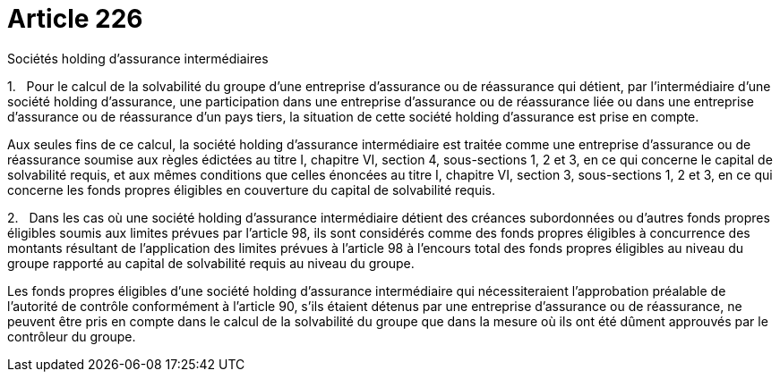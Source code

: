 = Article 226

Sociétés holding d'assurance intermédiaires

1.   Pour le calcul de la solvabilité du groupe d'une entreprise d'assurance ou de réassurance qui détient, par l'intermédiaire d'une société holding d'assurance, une participation dans une entreprise d'assurance ou de réassurance liée ou dans une entreprise d'assurance ou de réassurance d'un pays tiers, la situation de cette société holding d'assurance est prise en compte.

Aux seules fins de ce calcul, la société holding d'assurance intermédiaire est traitée comme une entreprise d'assurance ou de réassurance soumise aux règles édictées au titre I, chapitre VI, section 4, sous-sections 1, 2 et 3, en ce qui concerne le capital de solvabilité requis, et aux mêmes conditions que celles énoncées au titre I, chapitre VI, section 3, sous-sections 1, 2 et 3, en ce qui concerne les fonds propres éligibles en couverture du capital de solvabilité requis.

2.   Dans les cas où une société holding d'assurance intermédiaire détient des créances subordonnées ou d'autres fonds propres éligibles soumis aux limites prévues par l'article 98, ils sont considérés comme des fonds propres éligibles à concurrence des montants résultant de l'application des limites prévues à l'article 98 à l'encours total des fonds propres éligibles au niveau du groupe rapporté au capital de solvabilité requis au niveau du groupe.

Les fonds propres éligibles d'une société holding d'assurance intermédiaire qui nécessiteraient l'approbation préalable de l'autorité de contrôle conformément à l'article 90, s'ils étaient détenus par une entreprise d'assurance ou de réassurance, ne peuvent être pris en compte dans le calcul de la solvabilité du groupe que dans la mesure où ils ont été dûment approuvés par le contrôleur du groupe.